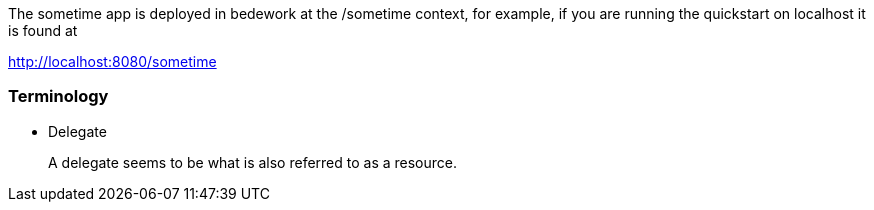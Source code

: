 The sometime app is deployed in bedework at the /sometime context, for example, if you are running the quickstart on localhost it is found at

http://localhost:8080/sometime

=== Terminology

* Delegate
+
A delegate seems to be what is also referred to as a resource.
